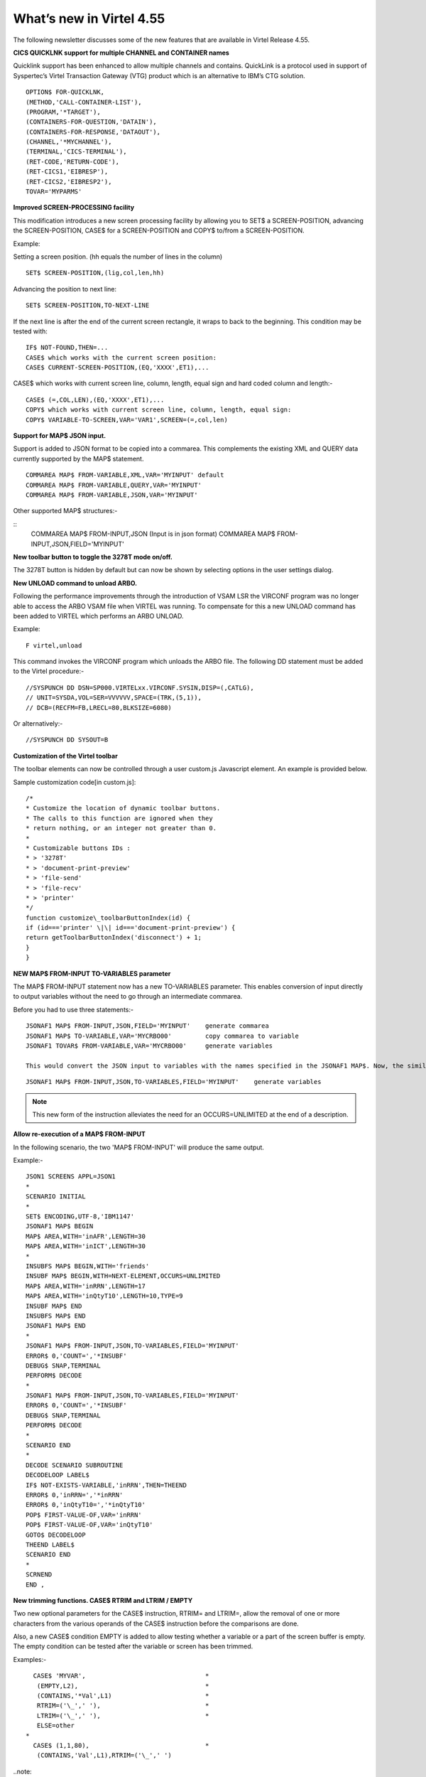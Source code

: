 .. _tn201522:

What’s new in Virtel 4.55
=========================

The following newsletter discusses some of the new features that are available in Virtel Release 4.55.

**CICS QUICKLNK support for multiple CHANNEL and CONTAINER names**

Quicklink support has been enhanced to allow multiple channels and
contains. QuickLink is a protocol used in support of Syspertec’s Virtel
Transaction Gateway (VTG) product which is an alternative to IBM’s CTG
solution.

::

	OPTION$ FOR-QUICKLNK,
	(METHOD,'CALL-CONTAINER-LIST'),
	(PROGRAM,'*TARGET'),
	(CONTAINERS-FOR-QUESTION,'DATAIN'),
	(CONTAINERS-FOR-RESPONSE,'DATAOUT'),
	(CHANNEL,'*MYCHANNEL'),
	(TERMINAL,'CICS-TERMINAL'),
	(RET-CODE,'RETURN-CODE'),
	(RET-CICS1,'EIBRESP'),
	(RET-CICS2,'EIBRESP2'),
	TOVAR='MYPARMS'


**Improved SCREEN-PROCESSING facility**

This modification introduces a new screen processing facility by
allowing you to SET$ a SCREEN-POSITION, advancing the SCREEN-POSITION,
CASE$ for a SCREEN-POSITION and COPY$ to/from a SCREEN-POSITION.

Example:

Setting a screen position. (hh equals the number of lines in the column)

::

	SET$ SCREEN-POSITION,(lig,col,len,hh)

Advancing the position to next line:

::

	SET$ SCREEN-POSITION,TO-NEXT-LINE

If the next line is after the end of the current screen rectangle, it wraps to back to the beginning. This condition may be tested with:

::


	IF$ NOT-FOUND,THEN=...
	CASE$ which works with the current screen position:
	CASE$ CURRENT-SCREEN-POSITION,(EQ,'XXXX',ET1),...

CASE$ which works with current screen line, column, length, equal sign and hard coded column and length:-

::

	CASE$ (=,COL,LEN),(EQ,'XXXX',ET1),...
	COPY$ which works with current screen line, column, length, equal sign:
	COPY$ VARIABLE-TO-SCREEN,VAR='VAR1',SCREEN=(=,col,len)

**Support for MAP$ JSON input.**

Support is added to JSON format to be copied into a commarea. This complements the existing XML and QUERY data currently supported by the MAP$ statement.

::

	COMMAREA MAP$ FROM-VARIABLE,XML,VAR='MYINPUT' default
	COMMAREA MAP$ FROM-VARIABLE,QUERY,VAR='MYINPUT'
	COMMAREA MAP$ FROM-VARIABLE,JSON,VAR='MYINPUT'

Other supported MAP$ structures:-

::
	COMMAREA MAP$ FROM-INPUT,JSON (Input is in json format)
	COMMAREA MAP$ FROM-INPUT,JSON,FIELD='MYINPUT'

**New toolbar button to toggle the 3278T mode on/off.**

The 3278T button is hidden by default but can now be shown by selecting options in the user settings dialog.

**New UNLOAD command to unload ARBO.**

Following the performance improvements through the introduction of VSAM LSR the VIRCONF program was no longer able to access the ARBO VSAM file when VIRTEL was running. To compensate for this a new UNLOAD command has been added to VIRTEL which performs an ARBO UNLOAD.

Example:

::

	F virtel,unload

This command invokes the VIRCONF program which unloads the ARBO file. The following DD statement must be added to the Virtel procedure:-

::

	//SYSPUNCH DD DSN=SP000.VIRTELxx.VIRCONF.SYSIN,DISP=(,CATLG),
	// UNIT=SYSDA,VOL=SER=VVVVVV,SPACE=(TRK,(5,1)),
	// DCB=(RECFM=FB,LRECL=80,BLKSIZE=6080)

Or alternatively:-

::

	//SYSPUNCH DD SYSOUT=B


**Customization of the Virtel toolbar**

The toolbar elements can now be controlled through a user custom.js Javascript element. An example is provided below.

Sample customization code[in custom.js]:

::

	/*
	* Customize the location of dynamic toolbar buttons.
	* The calls to this function are ignored when they
	* return nothing, or an integer not greater than 0.
	*
	* Customizable buttons IDs :
	* > '3278T'
	* > 'document-print-preview'
	* > 'file-send'
	* > 'file-recv'
	* > 'printer'
	*/
	function customize\_toolbarButtonIndex(id) {
	if (id==='printer' \|\| id==='document-print-preview') {
	return getToolbarButtonIndex('disconnect') + 1;
	}
	}

**NEW MAP$ FROM-INPUT TO-VARIABLES parameter**

The MAP$ FROM-INPUT statement now has a new TO-VARIABLES parameter. This enables conversion of input directly to output variables without the need to go through an intermediate commarea.

Before you had to use three statements:-

::

	JSONAF1 MAP$ FROM-INPUT,JSON,FIELD='MYINPUT' 	generate commarea
	JSONAF1 MAP$ TO-VARIABLE,VAR='MYCRBO00'         copy commarea to variable
	JSONAF1 TOVAR$ FROM-VARIABLE,VAR='MYCRBO00'     generate variables

	This would convert the JSON input to variables with the names specified in the JSONAF1 MAP$. Now, the similar conversion can be achieved with 	just one statement:-

::

	JSONAF1 MAP$ FROM-INPUT,JSON,TO-VARIABLES,FIELD='MYINPUT'    generate variables

.. note::
	
	This new form of the instruction alleviates the need for an OCCURS=UNLIMITED at the end of a description.

**Allow re-execution of a MAP$ FROM-INPUT**

In the following scenario, the two 'MAP$ FROM-INPUT' will produce the same output.

Example:-

::

	JSON1 SCREENS APPL=JSON1
	*
	SCENARIO INITIAL
	*
	SET$ ENCODING,UTF-8,'IBM1147'
	JSONAF1 MAP$ BEGIN
	MAP$ AREA,WITH='inAFR',LENGTH=30
	MAP$ AREA,WITH='inICT',LENGTH=30
	*
	INSUBFS MAP$ BEGIN,WITH='friends'
	INSUBF MAP$ BEGIN,WITH=NEXT-ELEMENT,OCCURS=UNLIMITED
	MAP$ AREA,WITH='inRRN',LENGTH=17
	MAP$ AREA,WITH='inQtyT10',LENGTH=10,TYPE=9
	INSUBF MAP$ END
	INSUBFS MAP$ END
	JSONAF1 MAP$ END
	*
	JSONAF1 MAP$ FROM-INPUT,JSON,TO-VARIABLES,FIELD='MYINPUT'
	ERROR$ 0,'COUNT=','*INSUBF'
	DEBUG$ SNAP,TERMINAL
	PERFORM$ DECODE
	*
	JSONAF1 MAP$ FROM-INPUT,JSON,TO-VARIABLES,FIELD='MYINPUT'
	ERROR$ 0,'COUNT=','*INSUBF'
	DEBUG$ SNAP,TERMINAL
	PERFORM$ DECODE
	*
	SCENARIO END
	*
	DECODE SCENARIO SUBROUTINE
	DECODELOOP LABEL$
	IF$ NOT-EXISTS-VARIABLE,'inRRN',THEN=THEEND
	ERROR$ 0,'inRRN=','*inRRN'
	ERROR$ 0,'inQtyT10=','*inQtyT10'
	POP$ FIRST-VALUE-OF,VAR='inRRN'
	POP$ FIRST-VALUE-OF,VAR='inQtyT10'
	GOTO$ DECODELOOP
	THEEND LABEL$
	SCENARIO END
	*
	SCRNEND
	END ,

**New trimming functions. CASE$ RTRIM and LTRIM / EMPTY**

Two new optional parameters for the CASE$ instruction, RTRIM= and LTRIM=, allow the removal of one or more characters from the various operands of the CASE$ instruction before the comparisons are done.

Also, a new CASE$ condition EMPTY is added to allow testing whether a variable or a part of the screen buffer is empty. The empty condition can be tested after the variable or screen has been trimmed.

Examples:-

::

	  CASE$ 'MYVAR',                                *
	   (EMPTY,L2),                                  *
	   (CONTAINS,'*Val',L1)                         *
	   RTRIM=('\_',' '),                            *
	   LTRIM=('\_',' '),                            *
	   ELSE=other
	*
	  CASE$ (1,1,80),                               * 
	   (CONTAINS,'Val',L1),RTRIM=('\_',' ')

..note::

	1: CASE$ do not change the contents of the variables or parts of the screen being compared.

	2: If the variable being tested does not exist, (eg 'MYVAR' does not exist), it is not considered empty. Rather, the CASE$ branches at the ELSE= label.

LTRIM and RTRIM will trim both the value being tested (variable or part of the screen buffer) and the variable arguments, but not the static arguments.

For example:-

    (EQ,'*VAR1',label1) The value of the VAR1 variable will be trimmed prior to comparison.

    (EQ,'zagreb ',label2) The value of the string 'zagreb ' will NOT be trimmed – it is a static argument.

**New trimming functions. COPY$ RTRIM and LTRIM**

Two new optional parameters for the COPY$ LIST-TO-VARIABLE instruction, RTRIM= and LTRIM=, will trim one or more characters from the various variable operands of the COPY$ instruction prior to performing the copy.

Example:-

		COPY$ LIST-TO-VARIABLE,VAR='VAR1',                          *
			RTRIM=('\_',' '),LTRIM=('\_',' '),
		LIST=('string1','*var1',VARIABLE,'var2')

The variable VAR1 is created/modified, with 'string1' copied as is, var1 and var2 left and right trimmed.

**Indirection on OUTPUT-FILE-TO-VARIABLE FILE=**

This feature allows indirection of a file name. The filename is pointed to by the variable *variable\_name.

Example:-

::

	COPY$ OUTPUT-FILE-TO-VARIABLE,FILE='*MYFILE',VAR='MYRESULT'

**COPY$ VARIABLE-TO-VARIABLE**

Copies a source variable to a target variable. VAR= must specifies two variable names, the first being the source, the second the target.

TYPE=REP may be specified to mean the target variable should be replaced. Otherwise the new value is appended the target variable.

OFFSET= is the number of characters to skip in the string, defaulting to 0.

LENGTH= is how many characters to copy, defaulting to the remainder of the string from start. If length is longer than the string, padding occurs with the PAD= character. This defaults to the blank.

Example:-

::

COPY$ VARIABLE-TO-VARIABLE,
    VAR=('VAR1','VAR2'),
    OFFSET=8,LENGTH=5,PAD=' '

**COPY$ CURRENT-LINE enhancement**

This update complements the CASES$ CURRENT-SCREEN POSITION feature. It allows copying of current values of the field in the SCREEN-POSITION to a variable. The length of the returned value may be specified with the LENGTH= parameter.

Examples:-

::

	SET$ SCREEN-POSITION,(10,20,5,15) 
	SET$ SCREEN-POSITION,TO-NEXT-LINE
	COPY$ SYSTEM-TO-VARIABLE,VAR='L1',LENGTH=2,                       *
		FIELD=(VALUE-OF,CURRENT-LINE)
	COPY$ SYSTEM-TO-VARIABLE,VAR='C1',LENGTH=2,                       *
		FIELD=(VALUE-OF,CURRENT-COLUMN)
	COPY$ SYSTEM-TO-VARIABLE,VAR='L2',                                *
		FIELD=(VALUE-OF,CURRENT-LENGTH)
	COPY$ SYSTEM-TO-VARIABLE,VAR='H1',                                *
		FIELD=(VALUE-OF,CURRENT-HEIGHT)


**Virtel Memory Display**

The Memory display feature is a memory diagnostic tool created to trap possible invalid Virtel memory free requests. Such request can lead to ABEND0C4s and other unwanted behaviour. Virtel memory requests (PRENDRE and RENDRE) are tracked in a diagnostic storage area located above the bar.

The area is 1MB in size and can contain 65536 active storage requests. An active storage request is a storage area that has been gotten (PRENDRE) and is pending a Virtel storage release (RENDRE).

This diagnostic tool should only be used when recommended by Technical Support.

The feature is supported by the following command:-

::

F VIRTEL,MEMDISPLAY

This produces a breakdown of the internal VIRTEL subpools. See the
following command response:-

:
F SPTHOLTV,MEMDISPLAY
VIR0200I MEMDISPLAY
VIR0271I DISPLAY 763
SP1=00024478 SP2=00000CCC SP3=00090DE0 SP4=000027E4 00910091 00030009 02430294 00090011
SP5=00029293 SP6=0004DCF4 SP7=00000000 SP8=00000000 00A404C7 01370137 00000000 00000002
POOL CONTROL BLOCK. SUBPOOL=1
PAG=00108000 NFQ=00108008 #FQ=00000001 FRE=0000B2A0
PAG=000F8000 NFQ=000F8008 #FQ=00000001 FRE=00000080
PAG=000E8000 NFQ=000E8008 #FQ=00000001 FRE=00000078
POOL CONTROL BLOCK. SUBPOOL=2
PAG=1EC14000 NFQ=1EC14008 #FQ=00000004 FRE=0000F2F0
POOL CONTROL BLOCK. SUBPOOL=3
PAG=1ECC4000 NFQ=1ECC4008 #FQ=00000002 FRE=00006408
PAG=1ED54000 NFQ=1ED54008 #FQ=00000002 FRE=00001750
PAG=1EC74000 NFQ=1EC74008 #FQ=00000001 FRE=00000878
PAG=1ED04000 NFQ=1ED04008 #FQ=00000001 FRE=00000878
PAG=1ED94000 NFQ=1ED94008 #FQ=00000002 FRE=00002768
PAG=1ECF4000 NFQ=1ECF4008 #FQ=00000002 FRE=000017F0
PAG=1EE04000 NFQ=1EE04008 #FQ=00000001 FRE=00000878
PAG=1ED74000 NFQ=1ED74008 #FQ=00000001 FRE=00000878
PAG=1ECE4000 NFQ=1ECE4008 #FQ=00000001 FRE=00000878
PAG=1EC64000 NFQ=1EC64008 #FQ=00000001 FRE=00000878
POOL CONTROL BLOCK. SUBPOOL=4
PAG=1EC04000 NFQ=1EC04008 #FQ=00000003 FRE=0000D750
POOL CONTROL BLOCK. SUBPOOL=5
PAG=1ED24000 NFQ=1ED24008 #FQ=00000001 FRE=0000A1D8
PAG=1ED14000 NFQ=1ED14008 #FQ=00000001 FRE=000043B8
PAG=1EC54000 NFQ=1EC54008 #FQ=00000001 FRE=000043B8
PAG=1EBB4000 NFQ=1EBB4008 #FQ=00000001 FRE=000043B8
POOL CONTROL BLOCK. SUBPOOL=6
PAG=1EBF4000 NFQ=1EBF4008 #FQ=00000003 FRE=00000D40
PAG=1EBE4000 NFQ=1EBE4008 #FQ=00000001 FRE=00000088
PAG=1EBD4000 NFQ=1EBD4008 #FQ=00000001 FRE=000000B8
PAG=1EBC4000 NFQ=1EBC4008 #FQ=00000001 FRE=000000D0
PAG=1EBA4000 NFQ=1EBA4008 #FQ=00000001 FRE=00000108
POOL CONTROL BLOCK. SUBPOOL=7
PAG=00000000 NFQ=00000000 #FQ=00000000 FRE=00000000
POOL CONTROL BLOCK. SUBPOOL=8
PAG=00000000 NFQ=00000000 #FQ=00000000 FRE=00000000
ALLOC=0001213K, FREE=0000314K, TOTAL=0001536K
VIR0272I END

**Enablement/Dis-enablement**

The memory diagnostic tool is only activated through the following TCT parameter

::

	MEMORY=(ABOVE,MEMHST),

The memory diagnostic tool can be deactivated by the following command:-

::

	F VIRTEL,MEMDISPLAY,DISABLE

Operation
^^^^^^^^^

With the memory diagnostic tool active the following command be used to summarize the VIRTEL subpool active allocated memory:-

::

F VIRTEL,MEMDISPLAY
The following will be displayed:-
F SPTHOLTV,MEMDISPLAY
VIR0200I MEMDISPLAY
VIR0271I DISPLAY 978
SP1=00024478 SP2=00001044 SP3=0008E35F SP4=00002F61
00910091 00040009 02380294 000B0011
SP5=000317DC SP6=0004DF73 SP7=00000000 SP8=00000220 00C504C7 01370137 00000000 00000002
POOL CONTROL BLOCK. SUBPOOL=1
PAG=00109000 NFQ=00109008 #FQ=00000001 FRE=0000B2A0
PAG=000F9000 NFQ=000F9008 #FQ=00000001 FRE=00000080
PAG=000E9000 NFQ=000E9008 #FQ=00000001 FRE=00000078
POOL CONTROL BLOCK. SUBPOOL=2
PAG=1EC14000 NFQ=1EC14008 #FQ=00000005 FRE=0000EF68
POOL CONTROL BLOCK. SUBPOOL=3
PAG=1ECD4000 NFQ=1ECD4008 #FQ=00000002 FRE=00009DF8
PAG=1ED54000 NFQ=1ED54008 #FQ=00000002 FRE=00001750
PAG=1EC84000 NFQ=1EC84008 #FQ=00000001 FRE=00000878
PAG=1ED04000 NFQ=1ED04008 #FQ=00000001 FRE=00000878
PAG=1ED94000 NFQ=1ED94008 #FQ=00000002 FRE=00002768
PAG=1ECF4000 NFQ=1ECF4008 #FQ=00000001 FRE=00000878
AG=1EE04000 NFQ=1EE04008 #FQ=00000001 FRE=00000878
PAG=1ED74000 NFQ=1ED74008 #FQ=00000001 FRE=00000878
PAG=1ECE4000 NFQ=1ECE4008 #FQ=00000001 FRE=00000878
PAG=1EC64000 NFQ=1EC64008 #FQ=00000001 FRE=00000878
POOL CONTROL BLOCK. SUBPOOL=4
PAG=1EC04000 NFQ=1EC04008 #FQ=00000004 FRE=0000CFA0
POOL CONTROL BLOCK. SUBPOOL=5
PAG=1ECA4000 NFQ=1ECA4008 #FQ=00000002 FRE=0000D870
PAG=1ED14000 NFQ=1ED14008 #FQ=00000001 FRE=000043B8
PAG=1ED24000 NFQ=1ED24008 #FQ=00000001 FRE=000043B8
PAG=1EC74000 NFQ=1EC74008 #FQ=00000001 FRE=0000A1D8
PAG=1EC54000 NFQ=1EC54008 #FQ=00000001 FRE=0000A1D8
PAG=1EBB4000 NFQ=1EBB4008 #FQ=00000001 FRE=000043B8
POOL CONTROL BLOCK. SUBPOOL=6
PAG=1EBF4000 NFQ=1EBF4008 #FQ=00000002 FRE=00000A50
PAG=1EBE4000 NFQ=1EBE4008 #FQ=00000001 FRE=00000088
PAG=1EBD4000 NFQ=1EBD4008 #FQ=00000001 FRE=000000B8
PAG=1EBC4000 NFQ=1EBC4008 #FQ=00000001 FRE=000000D0
PAG=1EBA4000 NFQ=1EBA4008 #FQ=00000001 FRE=00000108
POOL CONTROL BLOCK. SUBPOOL=7
PAG=00000000 NFQ=00000000 #FQ=00000000 FRE=00000000
POOL CONTROL BLOCK. SUBPOOL=8
PAG=1ECB4000 NFQ=1ECB4008 #FQ=00000001 FRE=0000FDB0
ALLOC=0001240K, FREE=0000479K, TOTAL=0001728K
VIR0272I END

The display response is split into a summary section for each subpool
and a detailed allocated page block and free queue element display for
each subpool.

In the summary display, each subpool has two displayed values. The top
value is the amount of storage currently allocated and the value below
represents the current allocation in 1K chunks and a peak allocation in
1K chunks.

For example in the above display in SP5 we can see that there is an
allocated value of

317DC bytes, represented by 00C5 in 1K chunks, and a peak value of 04C7
in 1K chunks.

At the bottom of the display is a line which provide allocated, free and
total values.

**Messages**

**VIRT0085I INVALID MEMORY FREE REQUEST. ADDR=aaaaaaaa, SUBPOOL=ss,
CALLER=aaaaaaaa'**

Module : VIR0000

Meaning :

The Virtel memory request is invalid because:-

The subpool is invalid.

The address to be freed is outside the associated subpool pages.

The address to be freed is not found in the DSA table.

Action : Virtel continues. If you get a significant number of these
messages you consider a schedule a restart of Virtel.

**VIRT0086E GETMAIN FAILED. MEMORY DSA DISABLED.**

Module :VIR0000

Meaning:

Virtel was ubale to GETMAIN storage "above the bar" for the DSA table.

Action: Increase MEMLIMIT= in the JCL to provide more "above the bar"
storage. Virtel continues but you should contact support if the problem
continues. Suggest a default of MEMLIMIT=2G.

**VIRT0087E FATAL DSA TABEL ERROR**

Module :VIR0000

Meaning: The DSA memory table has been corrupted or has been
invalidated. Memory diagnostics has been disabled.

Action: Virtel continues but you should consider a scheduled restart of
Virtel.

**VIRT0088E DSA TABLE FULL. MEMORY DIAGS. DISABLED**

Module :VIR0000

Meaning: The DSA memory table is full and cannot store further entries.
Memory diagnostics disabled.

Action: Virtel contines but you should contact support support. Schedule
a restart of Virtel.

**TCT Parameters:**

New MEMORY parameter - MEMHST

MEMORY=(BELOW/ABOVE(DEBUG \| MEMHST \| ALLOW64BITS)

MEMORY=(ABOVE,MEMHST) turns on the Virtel memory diagnostic tool. This
should only be implemented when advised to do so by Technical Support.
Performance degradation might occur due to the additional monitoring
services. This will depend on VIRTEL demand.

Example:-

Use Virtel memory management with memory diagnostic tool and above the
bar storage.

MEMORY=(ABOVE,MEMHST,ALLOW64BITS)

**New diagnostic option - SNAPMSG**

The SNAPMSG enhancement allows a SNAP or DUMP to be taken whenever a
particular

message number is issued by VIRTEL. The command has an additional search
field which can be used to identify a message with a particular
character string. For example a specific return code.

The enhancement is defined within the TCT using the SNAPMSG= keyword or
as a command.

Command format:

F VIRTEL,SNAPMSG=msgno[,search],[S\|A]

TCT keyword:

SNAPMSG=(msgno,search,action)

Default search is none.

Default action is SNAP

Constraints:

All msgno are 8 characters.

The search field has is restricted to a maximum of 10 Characters.
Anything beyond this will be ignored.

Actions: S = SNAP or A = ABEND.

Virtel will abend with a U0999 abend code, reason code 15 if the ABEND
action is used.

**Messages**

**'VIR0262W SNAPMSG TRIGGERED - VIRTEL ABENDED \| SNAP TAKEN',**

Module :VIR0002

Meaning A message has been trapped by the SNAPMSG function. Action taken
will be either a SNAP dump or an ABEND of VirteL.

Action :Determined by TCT parameters or the action set in the SNAPMSG=
command.

Examples:-

TCT:

Snap message VIR2102W with search field USSTAB:

SNAPMSG=(VIR2102W,USSTAB,S),

Command:

Abend VIRTEL fi message VIR2102W is caught with search field USSX:

F VIRTEL,SNAPMSG=VIR2102W,USSX,A

Response:

**15.35.51 JOB05133 VIR0200I SNAPMSG=VIR2102W,USSX,A**

15.35.58 JOB05133 VIRHT51I HTTP-CLI CONNECTING CLVTA078 TO
192.168.092.061:49878

15.35.58 JOB05133 VIR2102W UNABLE TO LOAD THE TRANSACTION USSTAB USSX .
DEFAULT USSTAB USSVIRT WILL BE USED.

**15.35.58 JOB05133 VIR0055W SNAPMSG TRIGGERED - VIRTEL ABENDED**

15.35.58 JOB05133 VIR0700W ERROR IN TASK MAIN PSW= 078C1000 800E54FE

15.35.58 JOB05133 VIR0400 DATE=14 Dec 2015 TIME= 15:35:58 TASK=MAIN
ABEND=ASRA TERM=CLVTA078 APPLICATION=APPLHOLT

VERSION=4.55 MVS

15.35.58 JOB05133 VIR0016W ABEND ASRA TERM=CLVTA078 PROG= OFFSET=+0000

15.35.58 JOB05133 VIR0016W PSW = 078C1000 800E54FE 0002000D 00000000

15.35.58 JOB05133 VIR0016W R7 = VIR0010 +39C2

15.35.58 JOB05133 VIR0016W R8 = VIR0021W +1000

15.35.58 JOB05133 VIR0016W R10 = VIR0099 +0000

15.35.58 JOB05133 $HASP375 SPTHOLTV ESTIMATE EXCEEDED BY 78,000 LINES

15.36.02 JOB05133 VIR0038I SNAP COMPLETE

15.36.03 JOB05133 $HASP375 SPTHOLTV ESTIMATE EXCEEDED BY 138,000 LINES

15.36.04 JOB05133 IEA995I SYMPTOM DUMP OUTPUT 953

953 USER COMPLETION CODE=0999 REASON CODE=0000000F

953 TIME=15.35.58 SEQ=04869 CPU=0000 ASID=001C

953 PSW AT TIME OF ERROR 078C1000 800E54FE ILC 2 INTC 0D

953 ACTIVE LOAD MODULE ADDRESS=000E5178 OFFSET=00000386

953 NAME=VIR0002A

953 DATA AT PSW 000E54F8 - 00181610 0A0D9240 A7A7D208

953 GR 0: C4000000 1: C40003E7

953 2: 220B987C 3: 1EBF8278

953 4: 00035A4B 5: 00035A79

953 6: 00000000 7: 1EA8972A

953 8: 1EC6DDF0 9: 1EC0B778

953 A: 00036100 B: 1EBC4668

953 C: 000E5178 D: 0011CCE8

953 E: 0000002E F: 0000000F

953 END OF SYMPTOM DUMP

**
Virtel Logger extract and format program.**

VIR0002B is a program that can be run to extract the VIRTEL records from
the System Logger. The VIRTEL log is written to the system logger when
LOG=LOGGER is specified in the TCT.

Messages

**VIR0280I Parameter Error**

Module : VIR0002B

Meaning :Invalid parameters in PARM field.

Action :Correct PARM field and provide valid parameters.

**VIR0281E System Logger Error. xxxxxxxx. Return Code xx, Reason code
nnnn**

Module : VIR0002B

Meaning :Logger service has failed in routine *xxxxxxxx*

Action :Contact technical support.

**VIR0282W No records in range specified**

Module : VIR0002B

Meaning :The parameters provided in the PARM field did not select any
records from the log.

Action :Check that valid parameters have been provided.

**VIR0283W The log stream is empty**

Module : VIR0002B

Meaning :The log stream has no Virtel records.

Action :None.

**VIR0284W Records are not available. xxxxxxxx. Return code xx, Reason
code xxxx**

Module : VIR0002B

Meaning :Logger service failed to extract any records due to an error in
routine xxxxxxxx.

Action :Correct technical support.

**VIR0285E Unable to open DDNAME VIRLOG**

Module : VIR0002B

Meaning :The VIRLOG output DDNAME failed to open.

Action :Correct the JCL and rerun the job.

**
Program Details**

JCL Parameters:

(>nnn)

COPY [-------------------]

(fromdate[,todate])

(>nnn)

DELETE [-------------------]

(date)

Date format = yyyyddd

Examples:

COPY Copy all records

COPY(>2) Copy records older than 2 days

COPY(>0) Copy up to yesterday

DELETE(>2) Delete records older than 2 days

COPY(2015047) Copy records from 2015.047

COPY(2015047,2015048) Copy records from 2015.047

thru to 2015.048

DELETE(2015047) Delete records prior to 2015.047

COPY(>0),DELETE(>1) Will copy records from the previous

and earlier, and will then delete

from 2 days ago leaving about 24

hours of data in the log stream.

SAMPLE JCL:

//*

//* DESCRIPTION

//*

//LOGGER PROC P=

//S01 EXEC PGM=VIR0002B,PARM='&P'

//STEPLIB DD DSN=VIRTEL.LOADLIB,DISP=SHR

//VIRLOG DD SYSOUT=*,DCB=BLKSIZE=25500

// PEND

//S01 EXEC LOGGER,P='DELETE(>2)'

VIRLOG DCB LRECL=255,BLKSIZE=25500,RECFM=VB

**New JCL Parameters. IP= and CLONE=**

The purpose of this feature is to lower the coupling between the TCT,
ARBO and instances of VIRTEL so that there is less dependency on the
parameters defined in the ARBO and TCT for any one VIRTEL instance. This
feature enables JCL parameters to override parameters found in the TCT
and ARBO.

**IP=nnn.nnn.nnn.nnn keyword:-**

Currently the IP address used by VIRTEL for a particular line can be
derived from being:

a) Explicitly defined in the LINE definition in the ARBO statements

b) Defaults to the IP stack HOME address. The TCP/IP GETHOSTID function
is used to obtain this address.

This change implements the possibility to override option (b) with the
ability to specify the IP address as a keyword in the JCL PARM field. As
an example;-

//S01 EXEC PGM=VIR0000,PARM="01,MYAPPL,,192.168.0.123"

This reduces the need to specify the HOME address in the ARBO for
inbound lines thereby reducing the coupling between the various VIRTEL
instances that could be running within a complex and the ARBO
structures. Inbound address can just define the port via the :port
structure only rather than the full nnn.nnn.nnn.nnn:port specification.
The IP= keyword will provide the nnn.nnn.nnn.nnn address structure for a
particular instance of Virtel. So one ARBO file could provide common
port addresses and the VIRTEL instance complements this with a specific
IP address using the JCL IP= parameter.

This also allows VIRTEL to utilize a multi TCP/IP stack environment
without the need for duplicated ARBO files.

**CLONE=NN keyword:-**

Currently, VIRTEL makes use of the System Symbolic &SYSCLONE to enable
substitution of the "+" character with the two character symbolic value
of the System Symbolic. This can be used the TCT APPLID field and
terminal relay names defined in the ARBO. The purpose is to facilitate
the common use of an ARBO file across multiple instances of VIRTEL,
however, this feature is restricted to supporting only one instance of
VIRTEL per LPAR.

When multiple instances are required on any one LPAR the System Symbolic
&SYSCLONE and SYSPLUS=YES feature do not provide sufficient uniqueness,
consequently multiple ARBO files are required. This feature endeavours
to remove the restriction by providing an override through the use of
the CLONE=nn in the JCL parameter.

When specified, the CLONE value will override the IBM system symbolic
value and will be used to replace the "plus" character as defined in the
APPLID or terminal relay names.

JCL example:

//S01 EXEC PGM=VIR0000,PARM='EH,,,192.168.170.30,00'

This will start Virtel with the TCT called VIRTCTEH, use a default home
address of 192.168.170.30 and override and "+" character with the value
"00".

The APPLID=APPLEH+ keyword, as defined in the TCT, will become
APPLID=APPLEH00

The CLONE= value replaces the IBM symbolic value, consequently the
SYSCLONE-SYMBOL within scenario statements will now represent the JCL
CLONE= value in scenario statements such as:

VALUE-OF (SYSCLONE-SYMBOL)

or

COPY$ SYSTEM-TO-VARIABLE,VAR='VAR1', *

FIELD=(VALUE-OF,SYSCLONE-SYMBOL)

The CLONE= value will also override any &SYSCLONE symbolic that may be
specified in dataset names within the TCT. For example:

STATDSN=(SP000.SPVIREH.SYS&&SYSCLONE..STATA, STATS=MULTI*

SP000.SPVIREH.SYS&&SYSCLONE..STATB), STATS=MULTI*

The STATDSN keyword as defined in the TCT will allocate and use
datasets:-

SP000.SPVIREH.SYS00.STATA and SP00.SPVIREH.SYS00.STATB.

**New Messages**

**VIR0098E INVALID JCL PARM. JOB TERMINATING.**

Module :VIR0000

Meaning :The JCL PARM field is incorrect. Virtel cannot continue.

Action : Correct the VIRTEL JCL PARM field.

**VIR0089W HOST IPADDR. OVERRIDDEN FROM PARM WITH IP=nnn.nnn.nnn.nnn**

Module :VIR0000

Meaning :The ARBO didn't specify an IP address for this line. GETHOSTID
would have been used but this been overidden by the IP=address specified
in the JCL PARM.

Action : Virtel will use the IP address in the JCL PARM rather than
default to the IP address returned by GETHOSTID.

**D VIRTEL,LINES command response updated**

**VIR0202I ALLOCATED IP ADDRESS =nnn.nnn.nnn.nnn**

Module :VIR0002

Meaning :An additional message has been added to the F VIRTEL,LINES
command to indicate the IP address for lines that default to GETHOSTID
will be overridden with the IP= address specified in the JCL PARM of the
Virtel started task.

Action : Virtel will use the IP address in the JCL PARM rather than
default to the IP address returned by GETHOSTID.

**
Trace buffer enhancement and offload.**

This feature implements the following diagnostic enhancements:-

**External Trace buffers.**

This enhancement provides additional trace and diagnostic material
covering a longer time span. The current VIT trace buffer is 200K which
is insufficient to capture time related problems. 200K holds a couple of
second’s worth of trace data at the most. This change implements logic
which moves the trace buffer to external storage and chains the buffers
together. When a trace buffer fills it is automatically moved to
external storage above the 2GB storage bar. When taking a snap all trace
buffers are printed, first those above the bar and finally the current
trace buffer.

The external or historical trace facility is controlled by the TCT
TRACEON= parameter or the VIRTEL TRACE command. The Virtel Internal
Tracing (VIT) has several categories which control the amount of trace
data. The categories are:-

No tracing

Minimal tracing. No data elements

Tracing with data elements

Tracing with data elements and external archive

The active tracing category is displayed in the TRACE display message:-

F VIRTEL,TRACE,DISPLAY

F SPVIREH,TRACE,D

VIR0200I TRACE,D

VIR0208I VIRTEL INTERNAL TRACE = YYY. EXT. BUFFERS = 0001/00FF.

VIR0213I NO ACTIVE TRACES

Message VIR0208I indicates the VIT status through a three character Y \|
N display and also provides information about the current number of
external buffers used and the maximum available. The VIT display
indicators are as follows.

Y\|N No tracing or minimal tracing

Y\|N Data elements traced

Y\|N External Archive active

In the above example, YYY indicates full tracing (Data Elements) with
trace archive active. The default setting is YYN which is the equivalent
of TRACE=ON. By default external archive tracing is not turned on.

TCT option:

TRACEON= ON \| OFF \| (Y\|N,Y\|N,Y\|N)

Default = ON Equivalent VIT = YYN Tracing ON

OFF Equivalent VIT = NNN Tracing OFF

TRACEON=(n,n,n) n = Y\|N Set Tracing options

TRACEON=(N,N,N) Tracing OFF

TRACEON=(Y,N,N) Minimal tracing, no data elements

TRACEON=(Y,Y,N) Default Full tracing, no archive .

TRACEON=(Y,Y,Y) Full tracing with archive

Command Option:

The VIT tracing categories can be set through the F VIRTEL,TRACE command

F VIRTEL,TRACE,VIT=nnn nnn correspond to the three Y\|N indicators.

Example:

F VIRTEL,TRACE,VIT=YYY Turn on full VIT tracing plus external buffer
archive.

**Ability to offload trace buffers to a dataset.**

With the external VIT trace facility comes the ability to offload the
trace buffers to a dataset. This offload capability can be triggered
when the maximum number of external trace buffers have been reached, as
identified in message VIR0208I, or through an operator command:

F VIRTEL,TRACE,VIT=OFFLOAD.

Setting up for trace "OFFLOAD".

The trace buffers are offloaded to a GDG dataset which means historical
trace data can be kept. To set up the GDG see the below. This job can
also be found in the SAMPLIB dataset as member DEFTRGDG.

//*

//* DEFINE THE TRACE GDG DATASET

//*

//DELETE EXEC PGM=IDCAMS

//SYSPRINT DD SYSOUT=*

DELETE VIRTEL.TRACE.GDG GDG

DELETE VIRTEL.TRACE.GDG.DSCB NVSAM

SET MAXCC=0

//ALLOC1 EXEC PGM=IEFBR14

//FILE DD DSN=VIRTEL.TRACE.GDG.DSCB,

// UNIT=3390,DISP=(NEW,CATLG),

// SPACE=(TRK,(0,0)),VOL=SER=VVVVVV,

// DCB=BLKSIZE=13300

//*

//ALLOC2 EXEC PGM=IDCAMS

//SYSPRINT DD SYSOUT=*

//SYSIN DD *

DEF GDG(NAME(VIRTEL.TRACE.GDG) LIMIT(5) SCRATCH NOEMPTY)

/*

TCT option:-

The following TCT options have been added to support the OFFLOAD
facility. They are described below. Define the GDG dataset name to be
used for the OFFLOAD datasets. The default is VIRTEL.TRACE.GDG:-

TRCXDSN=gdgdsn

Define the number of external trace buffers and action to be taken when
that number is reached. Maximum is 999, minimum=1. Default = 255. Action
is either CLEAR (Default) or OFFLOAD:-

TRCXBUF=(nnn[,\ *CLEAR*\ \|OFFLOAD])

Example:

TRCXBUF=(10,OFFLOAD), EXT. TRACE BUFFERS

TRCXDSN=SP000.SPVIREH.TRACE.GDG, OFFLOAD DSN

TRACEON=(Y,Y,Y), TRACE WITH EXT.HISTORY

Note. If external buffering is not active any offload command will be
rejected.as invalid.

**New or altered Messages**

**VIR0208I VIRTEL INTERNAL TRACE = xxx. EXT. BUFFERS = yyyy/zzzz.**

Module :VIR0002

Meaning :Provides information about the Virtel Internal Trace status.

xxx = VIT status where x is either a Y or N.

x.. No tracing or minimal tracing.

.x. Full tracing but no archiving

..x Full tracing with external archiving

Action : None.

**VIR0072E TRACE TABLE ARCHIVE ERROR. ARCHIVE DISABLED. RC=xx, RE=xx**

Module :VIR0000

Meaning :Virtel was unable to archive the VIT current buffer. The return
and reason codes are displayed. Archive will be disabled.

Action : Contact Technical Support.

**VIR0073I TRACE TABLE ARCHIVE OFFLOADED**

Module :VIR0004

Meaning :The maximum number of external VIT buffers has been reached and
a VIT offload has been triggered.

Action : None.

**VIR0079E UNABLE TO ALLOCATE OFFLOAD DATASET. R15=RC,
R0=RE,DSN=gdgdsname**

Module :VIR0004

Meaning :Virtel was unable to allocate the offload GDG. The dynamic
allocation return and reason codes are displayed.

Action : Check the SVC99 codes to determine why the GDG could not be
allocated. Check that the correct GDG base name is being. For additional
support contact Technical Support.

**
USSTAB MSG10 Support**

VIRTEL 4.55 now implements the VIR0021W USSTAB menu program. This
program will interrogate the customers USSTAB module and create an
equivalent 3270 MAP. The MAP will be passed to the VIR0010 routine where
it will subsequently be converted into a HTML template and served to the
browser. The generated template will provide similar functionality to
that of the VTAM USSMSG10, that being a presentation screen and support
for USSCMD and USSPARM entries. This allows customers to maintain their
USSTAB MSG10 presentation for both VTAM and VIRTEL users without
modification. The customers assembled USSTAB module, normally found in
USER.VTAMLIB or an equivalent library, must be made available to VIRTEL.
This can be done by either copying the module to a VIRTEL steplib
library or concatenating the USER.VTAMLIB library into the VIRTEL
started procedure. SAMPLIB member USSVIRT can be used to generate the
default Virtel USSTAB USSVIRT.

**Note: This is a chargeable feature and you should contact your sales
representative for further details.**

**
Virtel Administration Enhancements**

idnode://7840

**
FAQ**

**Q**. I’ve just installed Virtel but when I try to execute the Admin
(HTML) from the W2H Administration Portal I get the message *“The
version of scenario of your scenario ‘ADMINVWM’ is “.” ‘20151215 is
required*.” My W2H session is then terminated.

|image0|

Figure 1 Error message when accessing Admin (HTML)

**Solution**

You will need to change the W2H entry point, WEB2HOST, to specify a
directory to search when loading scenarios. By default, scenarios are
loaded from the VIRTEL LOADLIB. For W2H they need to come from the
scenario SCE-DIR. Load up the Admin portal and select Admin (3270).
Navigate to the WEB2HOST entry and display the entry using PF12. Modify
the “Directory for scenarios” field to SCE-DIR. The display should look
like:-

|image1|

Figure 2 Entry Point display for WEB2HOST

Note that the scenario directory has to be SCE-DIR. Before the field was
blank indicating that scenarios should be loaded from LOADLIB. Press PF1
to confirm they update and then Press PF3 and the CLEAR to return back
to the portal screen. Press “CTRL-R” in your browser’s to refresh the
browser cache. Now select Admin (HTML) from the Administration options
and you should see the Administration panel.

|image2|

Figure 3 Administration Portal

.. |image0| image:: images/media/image1.png
   :width: 6.55251in
   :height: 3.13542in
.. |image1| image:: images/media/image2.png
   :width: 6.26806in
   :height: 3.79444in
.. |image2| image:: images/media/image3.png
   :width: 6.26806in
   :height: 2.43611in
